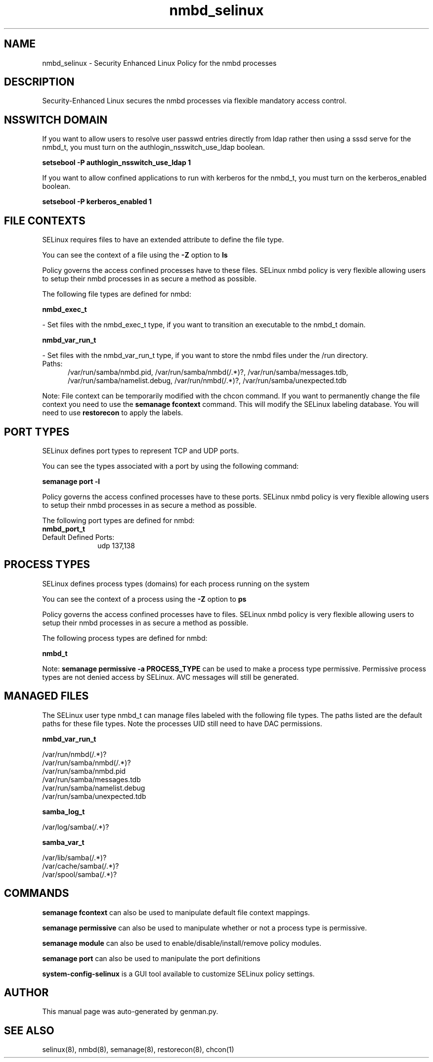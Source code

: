 .TH  "nmbd_selinux"  "8"  "nmbd" "dwalsh@redhat.com" "nmbd SELinux Policy documentation"
.SH "NAME"
nmbd_selinux \- Security Enhanced Linux Policy for the nmbd processes
.SH "DESCRIPTION"

Security-Enhanced Linux secures the nmbd processes via flexible mandatory access
control.  

.SH NSSWITCH DOMAIN

.PP
If you want to allow users to resolve user passwd entries directly from ldap rather then using a sssd serve for the nmbd_t, you must turn on the authlogin_nsswitch_use_ldap boolean.

.EX
.B setsebool -P authlogin_nsswitch_use_ldap 1
.EE

.PP
If you want to allow confined applications to run with kerberos for the nmbd_t, you must turn on the kerberos_enabled boolean.

.EX
.B setsebool -P kerberos_enabled 1
.EE

.SH FILE CONTEXTS
SELinux requires files to have an extended attribute to define the file type. 
.PP
You can see the context of a file using the \fB\-Z\fP option to \fBls\bP
.PP
Policy governs the access confined processes have to these files. 
SELinux nmbd policy is very flexible allowing users to setup their nmbd processes in as secure a method as possible.
.PP 
The following file types are defined for nmbd:


.EX
.PP
.B nmbd_exec_t 
.EE

- Set files with the nmbd_exec_t type, if you want to transition an executable to the nmbd_t domain.


.EX
.PP
.B nmbd_var_run_t 
.EE

- Set files with the nmbd_var_run_t type, if you want to store the nmbd files under the /run directory.

.br
.TP 5
Paths: 
/var/run/samba/nmbd\.pid, /var/run/samba/nmbd(/.*)?, /var/run/samba/messages\.tdb, /var/run/samba/namelist\.debug, /var/run/nmbd(/.*)?, /var/run/samba/unexpected\.tdb

.PP
Note: File context can be temporarily modified with the chcon command.  If you want to permanently change the file context you need to use the 
.B semanage fcontext 
command.  This will modify the SELinux labeling database.  You will need to use
.B restorecon
to apply the labels.

.SH PORT TYPES
SELinux defines port types to represent TCP and UDP ports. 
.PP
You can see the types associated with a port by using the following command: 

.B semanage port -l

.PP
Policy governs the access confined processes have to these ports. 
SELinux nmbd policy is very flexible allowing users to setup their nmbd processes in as secure a method as possible.
.PP 
The following port types are defined for nmbd:

.EX
.TP 5
.B nmbd_port_t 
.TP 10
.EE


Default Defined Ports:
udp 137,138
.EE
.SH PROCESS TYPES
SELinux defines process types (domains) for each process running on the system
.PP
You can see the context of a process using the \fB\-Z\fP option to \fBps\bP
.PP
Policy governs the access confined processes have to files. 
SELinux nmbd policy is very flexible allowing users to setup their nmbd processes in as secure a method as possible.
.PP 
The following process types are defined for nmbd:

.EX
.B nmbd_t 
.EE
.PP
Note: 
.B semanage permissive -a PROCESS_TYPE 
can be used to make a process type permissive. Permissive process types are not denied access by SELinux. AVC messages will still be generated.

.SH "MANAGED FILES"

The SELinux user type nmbd_t can manage files labeled with the following file types.  The paths listed are the default paths for these file types.  Note the processes UID still need to have DAC permissions.

.br
.B nmbd_var_run_t

	/var/run/nmbd(/.*)?
.br
	/var/run/samba/nmbd(/.*)?
.br
	/var/run/samba/nmbd\.pid
.br
	/var/run/samba/messages\.tdb
.br
	/var/run/samba/namelist\.debug
.br
	/var/run/samba/unexpected\.tdb
.br

.br
.B samba_log_t

	/var/log/samba(/.*)?
.br

.br
.B samba_var_t

	/var/lib/samba(/.*)?
.br
	/var/cache/samba(/.*)?
.br
	/var/spool/samba(/.*)?
.br

.SH "COMMANDS"
.B semanage fcontext
can also be used to manipulate default file context mappings.
.PP
.B semanage permissive
can also be used to manipulate whether or not a process type is permissive.
.PP
.B semanage module
can also be used to enable/disable/install/remove policy modules.

.B semanage port
can also be used to manipulate the port definitions

.PP
.B system-config-selinux 
is a GUI tool available to customize SELinux policy settings.

.SH AUTHOR	
This manual page was auto-generated by genman.py.

.SH "SEE ALSO"
selinux(8), nmbd(8), semanage(8), restorecon(8), chcon(1)
